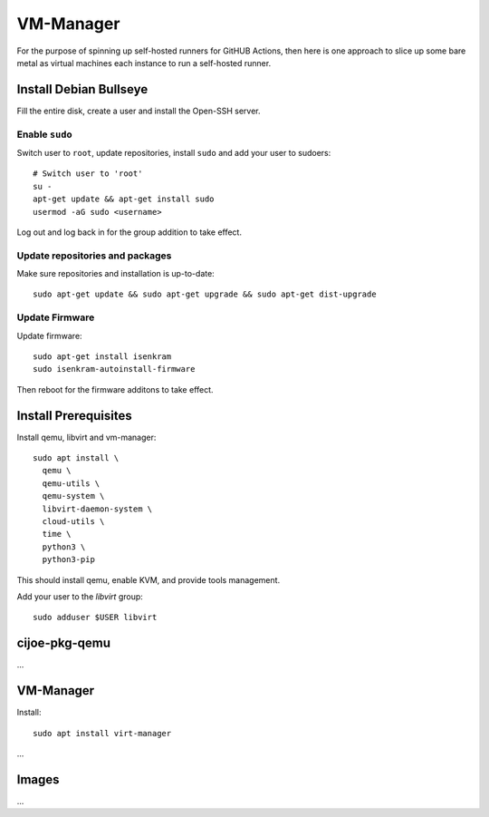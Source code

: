 VM-Manager
==========

For the purpose of spinning up self-hosted runners for GitHUB Actions, then
here is one approach to slice up some bare metal as virtual machines each
instance to run a self-hosted runner.

Install Debian Bullseye
-----------------------

Fill the entire disk, create a user and install the Open-SSH server.

Enable ``sudo``
~~~~~~~~~~~~~~~

Switch user to ``root``, update repositories, install ``sudo`` and add your
user to sudoers::

  # Switch user to 'root'
  su -
  apt-get update && apt-get install sudo
  usermod -aG sudo <username>

Log out and log back in for the group addition to take effect.

Update repositories and packages
~~~~~~~~~~~~~~~~~~~~~~~~~~~~~~~~

Make sure repositories and installation is up-to-date::

  sudo apt-get update && sudo apt-get upgrade && sudo apt-get dist-upgrade

Update Firmware
~~~~~~~~~~~~~~~

Update firmware::

  sudo apt-get install isenkram
  sudo isenkram-autoinstall-firmware

Then reboot for the firmware additons to take effect.

Install Prerequisites
---------------------

Install qemu, libvirt and vm-manager::

  sudo apt install \
    qemu \
    qemu-utils \
    qemu-system \
    libvirt-daemon-system \
    cloud-utils \
    time \
    python3 \
    python3-pip

This should install qemu, enable KVM, and provide tools management.

Add your user to the `libvirt` group::

  sudo adduser $USER libvirt

cijoe-pkg-qemu
--------------

...

VM-Manager
----------

Install::

  sudo apt install virt-manager

...

Images
------

...


